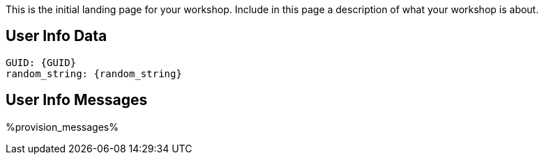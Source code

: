 // Set asciidoc attributes for workshop variables.
:GUID: %GUID%
:random_string: %random_string%

This is the initial landing page for your workshop. Include in this page a description of what your workshop is about.

== User Info Data

------------------------------
GUID: {GUID}
random_string: {random_string}
------------------------------

== User Info Messages

[%hardbreaks]
%provision_messages%
